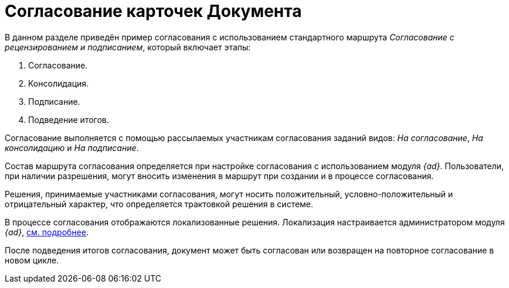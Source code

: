 = Согласование карточек Документа

В данном разделе приведён пример согласования с использованием стандартного маршрута _Согласование с рецензированием и подписанием_, который включает этапы:

. Согласование.
. Консолидация.
. Подписание.
. Подведение итогов.

Согласование выполняется с помощью рассылаемых участникам согласования заданий видов: _На согласование_, _На консолидацию_ и _На подписание_.

Состав маршрута согласования определяется при настройке согласования с использованием модуля _{ad}_. Пользователи, при наличии разрешения, могут вносить изменения в маршрут при создании и в процессе согласования.

Решения, принимаемые участниками согласования, могут носить положительный, условно-положительный и отрицательный характер, что определяется трактовкой решения в системе.

В процессе согласования отображаются локализованные решения. Локализация настраивается администратором модуля _{ad}_, xref:dev@approval:admin:task-decisions.adoc[см. подробнее].

После подведения итогов согласования, документ может быть согласован или возвращен на повторное согласование в новом цикле.
